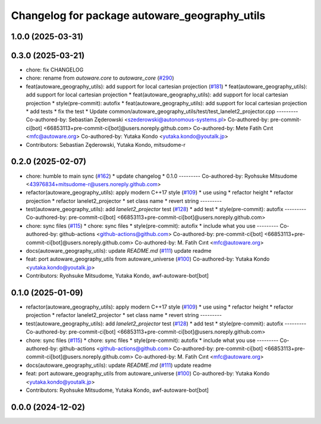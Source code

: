 ^^^^^^^^^^^^^^^^^^^^^^^^^^^^^^^^^^^^^^^^^^^^^^
Changelog for package autoware_geography_utils
^^^^^^^^^^^^^^^^^^^^^^^^^^^^^^^^^^^^^^^^^^^^^^

1.0.0 (2025-03-31)
------------------

0.3.0 (2025-03-21)
------------------
* chore: fix CHANGELOG
* chore: rename from `autoware.core` to `autoware_core` (`#290 <https://github.com/autowarefoundation/autoware.core/issues/290>`_)
* feat(autoware_geography_utils): add support for local cartesian projection (`#181 <https://github.com/autowarefoundation/autoware.core/issues/181>`_)
  * feat(autoware_geography_utils): add support for local cartesian projection
  * feat(autoware_geography_utils): add support for local cartesian projection
  * style(pre-commit): autofix
  * feat(autoware_geography_utils): add support for local cartesian projection
  * add tests
  * fix the test
  * Update common/autoware_geography_utils/test/test_lanelet2_projector.cpp
  ---------
  Co-authored-by: Sebastian Zęderowski <szederowski@autonomous-systems.pl>
  Co-authored-by: pre-commit-ci[bot] <66853113+pre-commit-ci[bot]@users.noreply.github.com>
  Co-authored-by: Mete Fatih Cırıt <mfc@autoware.org>
  Co-authored-by: Yutaka Kondo <yutaka.kondo@youtalk.jp>
* Contributors: Sebastian Zęderowski, Yutaka Kondo, mitsudome-r

0.2.0 (2025-02-07)
------------------
* chore: humble to main sync (`#162 <https://github.com/autowarefoundation/autoware_core/issues/162>`_)
  * update changelog
  * 0.1.0
  ---------
  Co-authored-by: Ryohsuke Mitsudome <43976834+mitsudome-r@users.noreply.github.com>
* refactor(autoware_geography_utils): apply modern C++17 style (`#109 <https://github.com/autowarefoundation/autoware_core/issues/109>`_)
  * use using
  * refactor height
  * refactor projection
  * refactor lanelet2_projector
  * set class name
  * revert string
  ---------
* test(autoware_geography_utils): add `lanelet2_projector` test (`#128 <https://github.com/autowarefoundation/autoware_core/issues/128>`_)
  * add test
  * style(pre-commit): autofix
  ---------
  Co-authored-by: pre-commit-ci[bot] <66853113+pre-commit-ci[bot]@users.noreply.github.com>
* chore: sync files (`#115 <https://github.com/autowarefoundation/autoware_core/issues/115>`_)
  * chore: sync files
  * style(pre-commit): autofix
  * include what you use
  ---------
  Co-authored-by: github-actions <github-actions@github.com>
  Co-authored-by: pre-commit-ci[bot] <66853113+pre-commit-ci[bot]@users.noreply.github.com>
  Co-authored-by: M. Fatih Cırıt <mfc@autoware.org>
* docs(autoware_geography_utils): update `README.md` (`#111 <https://github.com/autowarefoundation/autoware_core/issues/111>`_)
  update readme
* feat: port autoware_geography_utils from autoware_universe (`#100 <https://github.com/autowarefoundation/autoware_core/issues/100>`_)
  Co-authored-by: Yutaka Kondo <yutaka.kondo@youtalk.jp>
* Contributors: Ryohsuke Mitsudome, Yutaka Kondo, awf-autoware-bot[bot]

0.1.0 (2025-01-09)
------------------
* refactor(autoware_geography_utils): apply modern C++17 style (`#109 <https://github.com/autowarefoundation/autoware_core/issues/109>`_)
  * use using
  * refactor height
  * refactor projection
  * refactor lanelet2_projector
  * set class name
  * revert string
  ---------
* test(autoware_geography_utils): add `lanelet2_projector` test (`#128 <https://github.com/autowarefoundation/autoware_core/issues/128>`_)
  * add test
  * style(pre-commit): autofix
  ---------
  Co-authored-by: pre-commit-ci[bot] <66853113+pre-commit-ci[bot]@users.noreply.github.com>
* chore: sync files (`#115 <https://github.com/autowarefoundation/autoware_core/issues/115>`_)
  * chore: sync files
  * style(pre-commit): autofix
  * include what you use
  ---------
  Co-authored-by: github-actions <github-actions@github.com>
  Co-authored-by: pre-commit-ci[bot] <66853113+pre-commit-ci[bot]@users.noreply.github.com>
  Co-authored-by: M. Fatih Cırıt <mfc@autoware.org>
* docs(autoware_geography_utils): update `README.md` (`#111 <https://github.com/autowarefoundation/autoware_core/issues/111>`_)
  update readme
* feat: port autoware_geography_utils from autoware_universe (`#100 <https://github.com/autowarefoundation/autoware_core/issues/100>`_)
  Co-authored-by: Yutaka Kondo <yutaka.kondo@youtalk.jp>
* Contributors: Ryohsuke Mitsudome, Yutaka Kondo, awf-autoware-bot[bot]

0.0.0 (2024-12-02)
------------------
